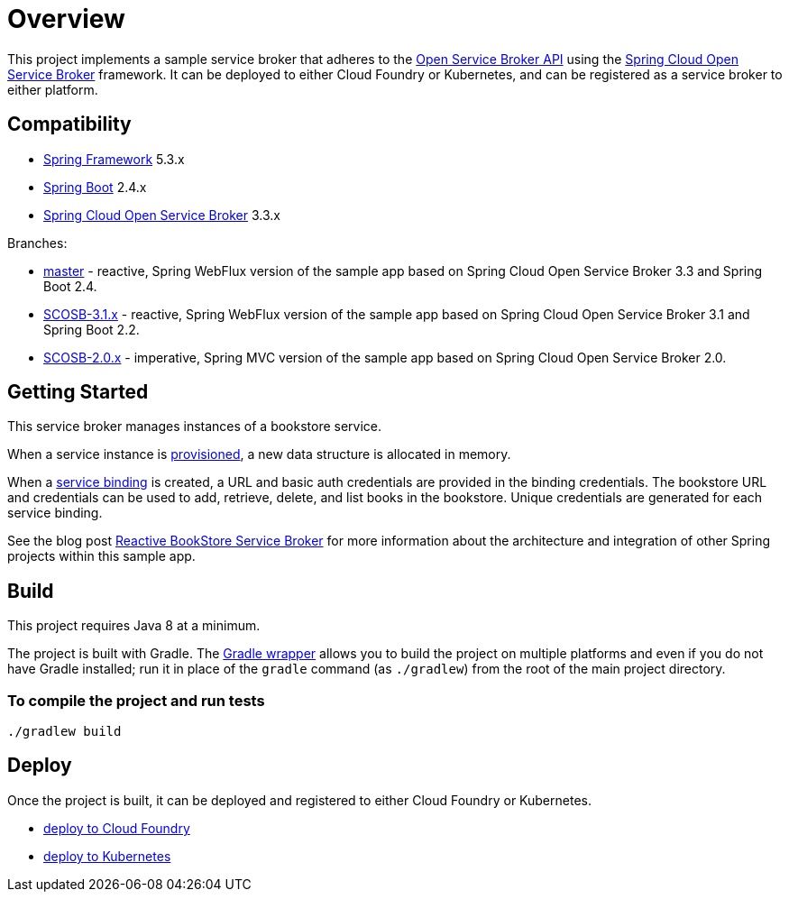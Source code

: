 = Overview

This project implements a sample service broker that adheres to the https://www.openservicebrokerapi.org/[Open Service Broker API] using the https://cloud.spring.io/spring-cloud-open-service-broker/[Spring Cloud Open Service Broker] framework. It can be deployed to either Cloud Foundry or Kubernetes, and can be registered as a service broker to either platform.

== Compatibility

* https://projects.spring.io/spring-framework/[Spring Framework] 5.3.x
* https://projects.spring.io/spring-boot/[Spring Boot] 2.4.x
* https://cloud.spring.io/spring-cloud-open-service-broker/[Spring Cloud Open Service Broker] 3.3.x

Branches:

- https://github.com/spring-cloud-samples/bookstore-service-broker/tree/master[master] - reactive, Spring WebFlux version of the sample app based on Spring Cloud Open Service Broker 3.3 and Spring Boot 2.4.
- https://github.com/spring-cloud-samples/bookstore-service-broker/tree/SCOSB-3.1.x[SCOSB-3.1.x] - reactive, Spring WebFlux version of the sample app based on Spring Cloud Open Service Broker 3.1 and Spring Boot 2.2.
- https://github.com/spring-cloud-samples/bookstore-service-broker/tree/SCOSB-2.0.x[SCOSB-2.0.x] - imperative, Spring MVC version of the sample app based on Spring Cloud Open Service Broker 2.0.

== Getting Started

This service broker manages instances of a bookstore service.

When a service instance is https://github.com/openservicebrokerapi/servicebroker/blob/v2.15/spec.md#provisioning[provisioned], a new data structure is allocated in memory.

When a https://github.com/openservicebrokerapi/servicebroker/blob/v2.15/spec.md#credentials[service binding] is created, a URL and basic auth credentials are provided in the binding credentials. The bookstore URL and credentials can be used to add, retrieve, delete, and list books in the bookstore. Unique credentials are generated for each service binding.

See the blog post https://spring.io/blog/2020/01/14/reactive-bookstore-service-broker[Reactive BookStore Service Broker] for more information about the architecture and integration of other Spring projects within this sample app.

== Build

This project requires Java 8 at a minimum. 

The project is built with Gradle. The https://docs.gradle.org/current/userguide/gradle_wrapper.html[Gradle wrapper] allows you to build the project on multiple platforms and even if you do not have Gradle installed; run it in place of the `gradle` command (as `./gradlew`) from the root of the main project directory.

=== To compile the project and run tests

    ./gradlew build

== Deploy

Once the project is built, it can be deployed and registered to either Cloud Foundry or Kubernetes.

* link:deploy/cloudfoundry/README.adoc[deploy to Cloud Foundry]
* link:deploy/kubernetes/README.adoc[deploy to Kubernetes]
